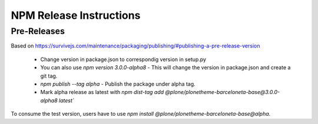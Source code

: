 ========================
NPM Release Instructions
========================

------------
Pre-Releases
------------

Based on https://survivejs.com/maintenance/packaging/publishing/#publishing-a-pre-release-version

    - Change version in package.json to correspondig version in setup.py
    - You can also use `npm version 3.0.0-alpha8` - This will change the version in package.json and create a git tag.
    - `npm publish --tag alpha` - Publish the package under alpha tag.
    - Mark alpha release as latest with `npm dist-tag add @plone/plonetheme-barceloneta-base@3.0.0-alpha8 latest``

To consume the test version, users have to use `npm install @plone/plonetheme-barceloneta-base@alpha`.